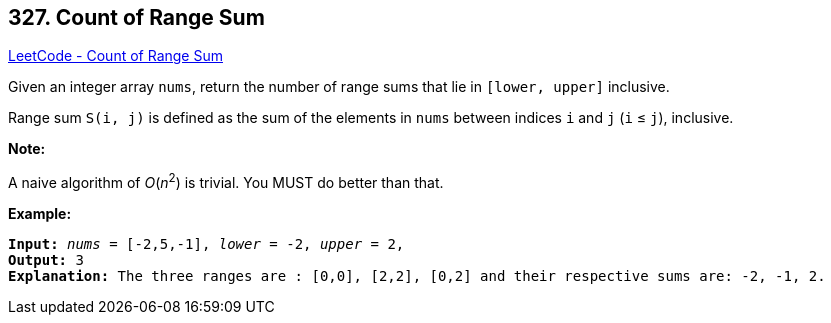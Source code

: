 == 327. Count of Range Sum

https://leetcode.com/problems/count-of-range-sum/[LeetCode - Count of Range Sum]

Given an integer array `nums`, return the number of range sums that lie in `[lower, upper]` inclusive.


Range sum `S(i, j)` is defined as the sum of the elements in `nums` between indices `i` and `j` (`i` ≤ `j`), inclusive.

*Note:*


A naive algorithm of _O_(_n_^2^) is trivial. You MUST do better than that.

*Example:*

[subs="verbatim,quotes,macros"]
----
*Input:* _nums_ = `[-2,5,-1]`, _lower_ = `-2`, _upper_ = `2`,
*Output:* 3 
*Explanation:* The three ranges are : `[0,0]`, `[2,2]`, `[0,2]` and their respective sums are: `-2, -1, 2`.
----
